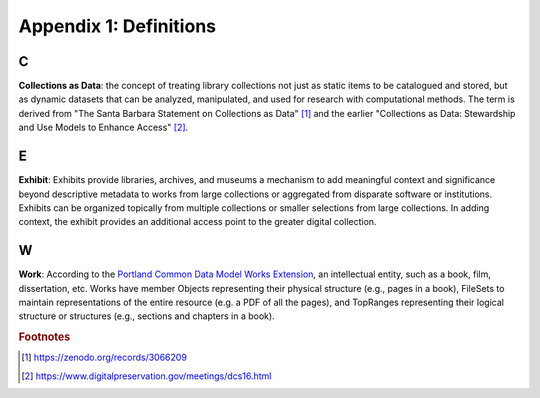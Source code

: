 Appendix 1: Definitions
=======================

C
-

**Collections as Data**: the concept of treating library collections not just as static items to be catalogued and
stored, but as dynamic datasets that can be analyzed, manipulated, and used for research with computational methods.
The term is derived from "The Santa Barbara Statement on Collections as Data" [#f1]_ and the earlier "Collections as Data:
Stewardship and Use Models to Enhance Access" [#f2]_.

E
-

**Exhibit**: Exhibits provide libraries, archives, and museums a mechanism to add meaningful context and significance
beyond descriptive metadata to works from large collections or aggregated from disparate software or institutions.
Exhibits can be organized topically from multiple collections or smaller selections from large collections. In adding
context, the exhibit provides an additional access point to the greater digital collection.

W
-

**Work**: According to the `Portland Common Data Model Works Extension <https://pcdm.org/2021/04/09/works>`_, an
intellectual entity, such as a book, film, dissertation, etc. Works have member Objects representing their physical
structure (e.g., pages in a book), FileSets to maintain representations of the entire resource (e.g. a PDF of all the
pages), and TopRanges representing their logical structure or structures (e.g., sections and chapters in a book).

.. rubric:: Footnotes

.. [#f1] https://zenodo.org/records/3066209
.. [#f2] https://www.digitalpreservation.gov/meetings/dcs16.html

